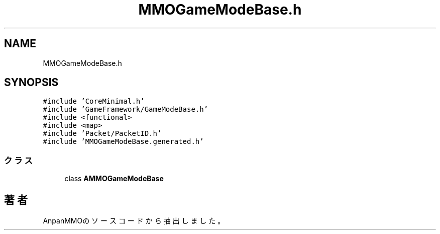 .TH "MMOGameModeBase.h" 3 "2018年12月21日(金)" "AnpanMMO" \" -*- nroff -*-
.ad l
.nh
.SH NAME
MMOGameModeBase.h
.SH SYNOPSIS
.br
.PP
\fC#include 'CoreMinimal\&.h'\fP
.br
\fC#include 'GameFramework/GameModeBase\&.h'\fP
.br
\fC#include <functional>\fP
.br
\fC#include <map>\fP
.br
\fC#include 'Packet/PacketID\&.h'\fP
.br
\fC#include 'MMOGameModeBase\&.generated\&.h'\fP
.br

.SS "クラス"

.in +1c
.ti -1c
.RI "class \fBAMMOGameModeBase\fP"
.br
.in -1c
.SH "著者"
.PP 
 AnpanMMOのソースコードから抽出しました。
